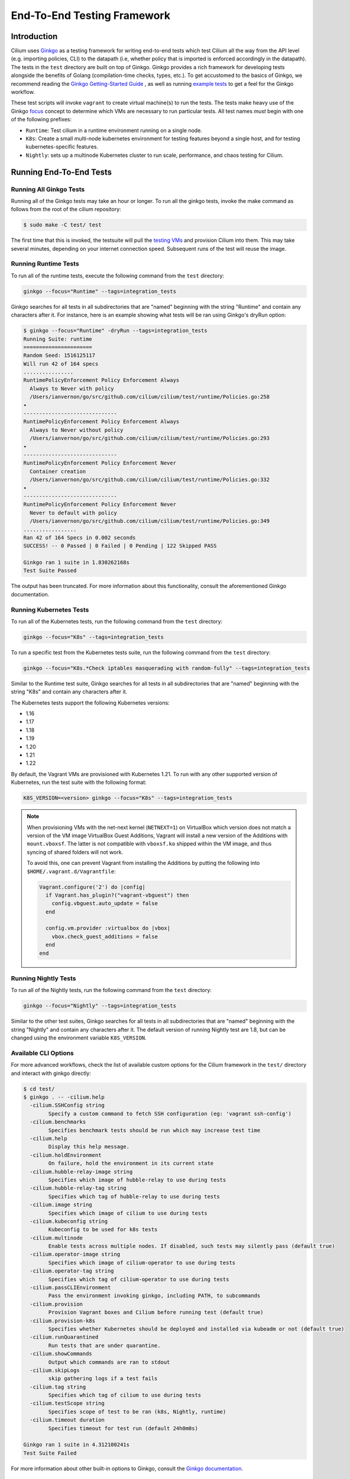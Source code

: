 .. only:: not (epub or latex or html)

    WARNING: You are looking at unreleased Cilium documentation.
    Please use the official rendered version released here:
    https://docs.cilium.io

.. _testsuite:

End-To-End Testing Framework
============================

Introduction
~~~~~~~~~~~~

Cilium uses `Ginkgo`_ as a testing framework for
writing end-to-end tests which test Cilium all the way from the API level (e.g.
importing policies, CLI) to the datapath (i.e, whether policy that is imported
is enforced accordingly in the datapath).  The tests in the ``test`` directory
are built on top of Ginkgo. Ginkgo provides a rich framework for developing
tests alongside the benefits of Golang (compilation-time checks, types, etc.).
To get accustomed to the basics of Ginkgo, we recommend reading the `Ginkgo
Getting-Started Guide
<https://onsi.github.io/ginkgo/#getting-started-writing-your-first-test>`_ , as
well as running `example tests
<https://github.com/onsi/composition-ginkgo-example>`_ to get a feel for the
Ginkgo workflow.

These test scripts will invoke ``vagrant`` to create virtual machine(s) to
run the tests. The tests make heavy use of the Ginkgo `focus`_ concept to
determine which VMs are necessary to run particular tests. All test names
*must* begin with one of the following prefixes:

* ``Runtime``: Test cilium in a runtime environment running on a single node.
* ``K8s``: Create a small multi-node kubernetes environment for testing
  features beyond a single host, and for testing kubernetes-specific features.
* ``Nightly``: sets up a multinode Kubernetes cluster to run scale, performance, and chaos testing for Cilium.

.. _Ginkgo: https://onsi.github.io/ginkgo/
.. _focus: `Focused Specs`_

Running End-To-End Tests
~~~~~~~~~~~~~~~~~~~~~~~~

Running All Ginkgo Tests
^^^^^^^^^^^^^^^^^^^^^^^^

Running all of the Ginkgo tests may take an hour or longer. To run all the
ginkgo tests, invoke the make command as follows from the root of the cilium
repository:

.. code-block:: shell-session

    $ sudo make -C test/ test

The first time that this is invoked, the testsuite will pull the
`testing VMs <https://app.vagrantup.com/cilium/boxes/ginkgo>`_ and provision
Cilium into them. This may take several minutes, depending on your internet
connection speed. Subsequent runs of the test will reuse the image.

Running Runtime Tests
^^^^^^^^^^^^^^^^^^^^^

To run all of the runtime tests, execute the following command from the ``test`` directory:

.. code-block:: shell-session

    ginkgo --focus="Runtime" --tags=integration_tests

Ginkgo searches for all tests in all subdirectories that are "named" beginning
with the string "Runtime" and contain any characters after it. For instance,
here is an example showing what tests will be ran using Ginkgo's dryRun option:

.. code-block:: shell-session

    $ ginkgo --focus="Runtime" -dryRun --tags=integration_tests
    Running Suite: runtime
    ======================
    Random Seed: 1516125117
    Will run 42 of 164 specs
    ................
    RuntimePolicyEnforcement Policy Enforcement Always
      Always to Never with policy
      /Users/ianvernon/go/src/github.com/cilium/cilium/test/runtime/Policies.go:258
    •
    ------------------------------
    RuntimePolicyEnforcement Policy Enforcement Always
      Always to Never without policy
      /Users/ianvernon/go/src/github.com/cilium/cilium/test/runtime/Policies.go:293
    •
    ------------------------------
    RuntimePolicyEnforcement Policy Enforcement Never
      Container creation
      /Users/ianvernon/go/src/github.com/cilium/cilium/test/runtime/Policies.go:332
    •
    ------------------------------
    RuntimePolicyEnforcement Policy Enforcement Never
      Never to default with policy
      /Users/ianvernon/go/src/github.com/cilium/cilium/test/runtime/Policies.go:349
    .................
    Ran 42 of 164 Specs in 0.002 seconds
    SUCCESS! -- 0 Passed | 0 Failed | 0 Pending | 122 Skipped PASS

    Ginkgo ran 1 suite in 1.830262168s
    Test Suite Passed

The output has been truncated. For more information about this functionality,
consult the aforementioned Ginkgo documentation.

.. _running_k8s_tests:

Running Kubernetes Tests
^^^^^^^^^^^^^^^^^^^^^^^^

To run all of the Kubernetes tests, run the following command from the ``test`` directory:

.. code-block:: shell-session

    ginkgo --focus="K8s" --tags=integration_tests

To run a specific test from the Kubernetes tests suite, run the following command
from the ``test`` directory:

.. code-block:: shell-session

    ginkgo --focus="K8s.*Check iptables masquerading with random-fully" --tags=integration_tests

Similar to the Runtime test suite, Ginkgo searches for all tests in all
subdirectories that are "named" beginning with the string "K8s" and
contain any characters after it.

The Kubernetes tests support the following Kubernetes versions:

* 1.16
* 1.17
* 1.18
* 1.19
* 1.20
* 1.21
* 1.22

By default, the Vagrant VMs are provisioned with Kubernetes 1.21. To run with any other
supported version of Kubernetes, run the test suite with the following format:

.. code-block:: shell-session

    K8S_VERSION=<version> ginkgo --focus="K8s" --tags=integration_tests

.. note::

   When provisioning VMs with the net-next kernel (``NETNEXT=1``) on
   VirtualBox which version does not match a version of the VM image
   VirtualBox Guest Additions, Vagrant will install a new version of
   the Additions with ``mount.vboxsf``. The latter is not compatible with
   ``vboxsf.ko`` shipped within the VM image, and thus syncing of shared
   folders will not work.

   To avoid this, one can prevent Vagrant from installing the Additions by
   putting the following into ``$HOME/.vagrant.d/Vagrantfile``:

   .. code-block:: ruby

      Vagrant.configure('2') do |config|
        if Vagrant.has_plugin?("vagrant-vbguest") then
          config.vbguest.auto_update = false
        end

        config.vm.provider :virtualbox do |vbox|
          vbox.check_guest_additions = false
        end
      end

Running Nightly Tests
^^^^^^^^^^^^^^^^^^^^^

To run all of the Nightly tests, run the following command from the ``test`` directory:

.. code-block:: shell-session

    ginkgo --focus="Nightly" --tags=integration_tests

Similar to the other test suites, Ginkgo searches for all tests in all
subdirectories that are "named" beginning with the string "Nightly" and contain
any characters after it. The default version of running Nightly test are 1.8,
but can be changed using the environment variable ``K8S_VERSION``.

Available CLI Options
^^^^^^^^^^^^^^^^^^^^^

For more advanced workflows, check the list of available custom options for the Cilium
framework in the ``test/`` directory and interact with ginkgo directly:

.. code-block:: shell-session

    $ cd test/
    $ ginkgo . -- -cilium.help
      -cilium.SSHConfig string
            Specify a custom command to fetch SSH configuration (eg: 'vagrant ssh-config')
      -cilium.benchmarks
            Specifies benchmark tests should be run which may increase test time
      -cilium.help
            Display this help message.
      -cilium.holdEnvironment
            On failure, hold the environment in its current state
      -cilium.hubble-relay-image string
            Specifies which image of hubble-relay to use during tests
      -cilium.hubble-relay-tag string
            Specifies which tag of hubble-relay to use during tests
      -cilium.image string
            Specifies which image of cilium to use during tests
      -cilium.kubeconfig string
            Kubeconfig to be used for k8s tests
      -cilium.multinode
            Enable tests across multiple nodes. If disabled, such tests may silently pass (default true)
      -cilium.operator-image string
            Specifies which image of cilium-operator to use during tests
      -cilium.operator-tag string
            Specifies which tag of cilium-operator to use during tests
      -cilium.passCLIEnvironment
            Pass the environment invoking ginkgo, including PATH, to subcommands
      -cilium.provision
            Provision Vagrant boxes and Cilium before running test (default true)
      -cilium.provision-k8s
            Specifies whether Kubernetes should be deployed and installed via kubeadm or not (default true)
      -cilium.runQuarantined
            Run tests that are under quarantine.
      -cilium.showCommands
            Output which commands are ran to stdout
      -cilium.skipLogs
            skip gathering logs if a test fails
      -cilium.tag string
            Specifies which tag of cilium to use during tests
      -cilium.testScope string
            Specifies scope of test to be ran (k8s, Nightly, runtime)
      -cilium.timeout duration
            Specifies timeout for test run (default 24h0m0s)

    Ginkgo ran 1 suite in 4.312100241s
    Test Suite Failed

For more information about other built-in options to Ginkgo, consult the
`Ginkgo documentation`_.

.. _Ginkgo documentation: Ginkgo_

Running Specific Tests Within a Test Suite
^^^^^^^^^^^^^^^^^^^^^^^^^^^^^^^^^^^^^^^^^^

If you want to run one specified test, there are a few options:

* By modifying code: add the prefix "FIt" on the test you want to run; this
  marks the test as focused. Ginkgo will skip other tests and will only run the
  "focused" test. For more information, consult the `Focused Specs`_
  documentation from Ginkgo.

  .. code-block:: go

      It("Example test", func(){
          Expect(true).Should(BeTrue())
      })

      FIt("Example focused test", func(){
          Expect(true).Should(BeTrue())
      })


* From the command line: specify a more granular focus if you want to focus on, say, Runtime L7 tests:

  .. code-block:: shell-session

      ginkgo --focus "Runtime.*L7" --tags=integration_tests


This will focus on tests that contain "Runtime", followed by any
number of any characters, followed by "L7". ``--focus`` is a regular
expression and quotes are required if it contains spaces and to escape
shell expansion of ``*``.

.. _Focused Specs: https://onsi.github.io/ginkgo/#focused-specs

Compiling the tests without running them
^^^^^^^^^^^^^^^^^^^^^^^^^^^^^^^^^^^^^^^^

To validate that the Go code you've written for testing is correct without
needing to run the full test, you can build the test directory:

.. code-block:: shell-session

    make -C test/ build

Updating Cilium images for Kubernetes tests
^^^^^^^^^^^^^^^^^^^^^^^^^^^^^^^^^^^^^^^^^^^

Sometimes when running the CI suite for a feature under development, it's common
to re-run the CI suite on the CI VMs running on a local development machine after
applying some changes to Cilium. For this the new Cilium images have to be
built, and then used by the CI suite. To do so, one can run the following
commands on the ``k8s1`` VM:

.. code-block:: shell-session

   cd go/src/github.com/cilium/cilium

   make LOCKDEBUG=1 docker-cilium-image
   docker tag quay.io/cilium/cilium:latest k8s1:5000/cilium/cilium-dev
   docker push k8s1:5000/cilium/cilium-dev

   make -B LOCKDEBUG=1 docker-operator-generic-image
   docker tag quay.io/cilium/operator-generic:latest
   k8s1:5000/cilium/operator-generic:latest
   docker push k8s1:5000/cilium/operator-generic:latest

The commands were adapted from the ``test/provision/compile.sh`` script.

Test Reports
~~~~~~~~~~~~

The Cilium Ginkgo framework formulates JUnit reports for each test. The
following files currently are generated depending upon the test suite that is ran:

* runtime.xml
* K8s.xml

Best Practices for Writing Tests
~~~~~~~~~~~~~~~~~~~~~~~~~~~~~~~~

* Provide informative output to console during a test using the `By construct <https://onsi.github.io/ginkgo/#documenting-complex-its-by>`_. This helps with debugging and gives those who did not write the test a good idea of what is going on. The lower the barrier of entry is for understanding tests, the better our tests will be!
* Leave the testing environment in the same state that it was in when the test started by deleting resources, resetting configuration, etc.
* Gather logs in the case that a test fails. If a test fails while running on Jenkins, a postmortem needs to be done to analyze why. So, dumping logs to a location where Jenkins can pick them up is of the highest imperative. Use the following code in an ``AfterFailed`` method:

.. code-block:: go

	AfterFailed(func() {
		vm.ReportFailed()
	})


Ginkgo Extensions
~~~~~~~~~~~~~~~~~

In Cilium, some Ginkgo features are extended to cover some uses cases that are
useful for testing Cilium.

BeforeAll
^^^^^^^^^

This function will run before all `BeforeEach`_ within a `Describe or Context`_.
This method is an equivalent to ``SetUp`` or initialize functions in common
unit test frameworks.

.. _BeforeEach: https://onsi.github.io/ginkgo/#extracting-common-setup-beforeeach
.. _Describe or Context: https://onsi.github.io/ginkgo/#organizing-specs-with-containers-describe-and-context

AfterAll
^^^^^^^^

This method will run after all `AfterEach`_ functions defined in a `Describe or Context`_.
This method is used for tearing down objects created which are used by all
``Its`` within the given ``Context`` or ``Describe``. It is ran after all Its
have ran, this method is a equivalent to ``tearDown`` or ``finalize`` methods in
common unit test frameworks.

A good use case for using ``AfterAll`` method is to remove containers or pods
that are needed for multiple ``Its`` in the given ``Context`` or ``Describe``.

.. _AfterEach: BeforeEach_

JustAfterEach
^^^^^^^^^^^^^

This method will run just after each test and before ``AfterFailed`` and
``AfterEach``. The main reason of this method is to perform some assertions
for a group of tests.  A good example of using a global ``JustAfterEach``
function is for deadlock detection, which checks the Cilium logs for deadlocks
that may have occurred in the duration of the tests.

AfterFailed
^^^^^^^^^^^

This method will run before all ``AfterEach`` and after ``JustAfterEach``. This
function is only called when the test failed.This construct is used to gather
logs, the status of Cilium, etc, which provide data for analysis when tests
fail.

Example Test Layout
^^^^^^^^^^^^^^^^^^^

Here is an example layout of how a test may be written with the aforementioned
constructs:

Test description diagram::

    Describe
        BeforeAll(A)
        AfterAll(A)
        AfterFailed(A)
        AfterEach(A)
        JustAfterEach(A)
        TESTA1
        TESTA2
        TESTA3
        Context
            BeforeAll(B)
            AfterAll(B)
            AfterFailed(B)
            AfterEach(B)
            JustAfterEach(B)
            TESTB1
            TESTB2
            TESTB3


Test execution flow::

    Describe
        BeforeAll
        TESTA1; JustAfterEach(A), AfterFailed(A), AfterEach(A)
        TESTA2; JustAfterEach(A), AfterFailed(A), AfterEach(A)
        TESTA3; JustAfterEach(A), AfterFailed(A), AfterEach(A)
        Context
            BeforeAll(B)
            TESTB1:
               JustAfterEach(B); JustAfterEach(A)
               AfterFailed(B); AfterFailed(A);
               AfterEach(B) ; AfterEach(A);
            TESTB2:
               JustAfterEach(B); JustAfterEach(A)
               AfterFailed(B); AfterFailed(A);
               AfterEach(B) ; AfterEach(A);
            TESTB3:
               JustAfterEach(B); JustAfterEach(A)
               AfterFailed(B); AfterFailed(A);
               AfterEach(B) ; AfterEach(A);
            AfterAll(B)
        AfterAll(A)

Debugging:
~~~~~~~~~~

You can retrieve all run commands and their output in the report directory
(``./test/test_results``). Each test creates a new folder, which contains
a file called log where all information is saved, in case of a failing
test an exhaustive data will be added.

.. code-block:: shell-session

	$ head test/test_results/RuntimeKafkaKafkaPolicyIngress/logs
	level=info msg=Starting testName=RuntimeKafka
	level=info msg="Vagrant: running command \"vagrant ssh-config runtime\""
	cmd: "sudo cilium status" exitCode: 0
	 KVStore:            Ok         Consul: 172.17.0.3:8300
	ContainerRuntime:   Ok
	Kubernetes:         Disabled
	Kubernetes APIs:    [""]
	Cilium:             Ok   OK
	NodeMonitor:        Disabled
	Allocated IPv4 addresses:


Running with delve
^^^^^^^^^^^^^^^^^^

`Delve <https://github.com/derekparker/delve>`_ is a debugging tool for Go
applications. If you want to run your test with delve,  you should add a new
breakpoint using
`runtime.BreakPoint() <https://golang.org/pkg/runtime/#Breakpoint>`_ in the
code, and run ginkgo using ``dlv``.

Example how to run ginkgo using ``dlv``:

.. code-block:: shell-session

	dlv test . --build-flags="-tags=integration_tests" -- --ginkgo.focus="Runtime" -ginkgo.v=true --cilium.provision=false

Running End-To-End Tests In Other Environments via kubeconfig
~~~~~~~~~~~~~~~~~~~~~~~~~~~~~~~~~~~~~~~~~~~~~~~~~~~~~~~~~~~~~

The end-to-end tests can be run with an arbitrary kubeconfig file. Normally the
CI will use the kubernetes created via vagrant but this can be overridden with
``--cilium.kubeconfig``. When used, ginkgo will not start a VM nor compile
cilium. It will also skip some setup tasks like labeling nodes for testing.

This mode expects:

- The current directory is ``cilium/test``

- A test focus with ``--focus``. ``--focus="K8s"`` selects all kubernetes tests.

- Cilium images as full URLs specified with the ``--cilium.image`` and
  ``--cilium.operator-image`` options.

- A working kubeconfig with the ``--cilium.kubeconfig`` option

- A populated K8S_VERSION environment variable set to the version of the cluster

- If appropriate, set the ``CNI_INTEGRATION`` environment variable set to one
  of ``gke``, ``eks``, ``eks-chaining``, ``microk8s`` or ``minikube``. This selects
  matching configuration overrides for cilium.
  Leaving this unset for non-matching integrations is also correct.

  For k8s environments that invoke an authentication agent, such as EKS and
  ``aws-iam-authenticator``, set ``--cilium.passCLIEnvironment=true``

An example invocation is

.. code-block:: shell-session

  CNI_INTEGRATION=eks K8S_VERSION=1.16 ginkgo --focus="K8s" --tags=integration_tests -- -cilium.provision=false -cilium.kubeconfig=`echo ~/.kube/config` -cilium.image="quay.io/cilium/cilium-ci" -cilium.operator-image="quay.io/cilium/operator" -cilium.operator-suffix="-ci" -cilium.passCLIEnvironment=true

Running in GKE
^^^^^^^^^^^^^^

1- Setup a cluster as in :ref:`k8s_install_quick` or utilize an existing
cluster.

.. note:: You do not need to deploy Cilium in this step, as the End-To-End
          Testing Framework handles the deployment of Cilium.

.. note:: The tests require machines larger than ``n1-standard-4``. This can be
          set with ``--machine-type n1-standard-4`` on cluster creation.


2- Invoke the tests from ``cilium/test`` with options set as explained in
`Running End-To-End Tests In Other Environments via kubeconfig`_

.. note:: The tests require the ``NATIVE_CIDR`` environment variable to be set to
          the value of the cluster IPv4 CIDR returned by the ``gcloud container
          clusters describe`` command.

.. code-block:: shell-session

  export CLUSTER_NAME=cluster1
  export CLUSTER_ZONE=us-west2-a
  export NATIVE_CIDR="$(gcloud container clusters describe $CLUSTER_NAME --zone $CLUSTER_ZONE --format 'value(clusterIpv4Cidr)')"

  CNI_INTEGRATION=gke K8S_VERSION=1.17 ginkgo --focus="K8sDemo" --tags=integration_tests -- -cilium.provision=false -cilium.kubeconfig=`echo ~/.kube/config` -cilium.image="quay.io/cilium/cilium-ci" -cilium.operator-image="quay.io/cilium/operator" -cilium.operator-suffix="-ci" -cilium.hubble-relay-image="quay.io/cilium/hubble-relay-ci" -cilium.passCLIEnvironment=true

.. note:: The kubernetes version defaults to 1.21 but can be configured with
          versions between 1.16 and 1.21. Version should match the server
          version reported by ``kubectl version``.

AWS EKS (experimental)
^^^^^^^^^^^^^^^^^^^^^^

Not all tests can succeed on EKS. Many do, however and may be useful.
:gh-issue:`9678#issuecomment-749350425` contains a list of tests that are still
failing.

1. Setup a cluster as in :ref:`k8s_install_quick` or utilize an existing
   cluster.

2. Source the testing integration script from ``cilium/contrib/testing/integrations.sh``.

3. Invoke the ``gks`` function by passing which ``cilium`` docker image to run
   and the test focus. The command also accepts additional ginkgo arguments.

.. code-block:: shell-session

    gks quay.io/cilium/cilium:latest K8sDemo


Adding new Managed Kubernetes providers
^^^^^^^^^^^^^^^^^^^^^^^^^^^^^^^^^^^^^^^

All Managed Kubernetes test support relies on using a pre-configured kubeconfig
file.  This isn't always adequate, however, and adding defaults specific to
each provider is possible. The `commit adding GKE <https://github.com/cilium/cilium/commit/c2d8445fd725c515a635c8c3ad3be901a08084eb>`_
support is a good reference.

1. Add a map of helm settings to act as an override for this provider in
   `test/helpers/kubectl.go <https://github.com/cilium/cilium/blob/26dec4c4f4311df2b1a6c909b27ff7fe6e46929f/test/helpers/kubectl.go#L80-L102>`_.
   These should be the helm settings used when generating cilium specs for this
   provider.

2. Add a unique `CI Integration constant <https://github.com/cilium/cilium/blob/26dec4c4f4311df2b1a6c909b27ff7fe6e46929f/test/helpers/kubectl.go#L66-L67>`_.
   This value is passed in when invoking ginkgo via the ``CNI_INTEGRATON``
   environment variable.

3. Update the `helm overrides <https://github.com/cilium/cilium/blob/26dec4c4f4311df2b1a6c909b27ff7fe6e46929f/test/helpers/kubectl.go#L138-L147>`_
   mapping with the constant and the helm settings.

4. For cases where a test should be skipped use the ``SkipIfIntegration``. To
   skip whole contexts, use ``SkipContextIf``. More complex logic can be
   expressed with functions like ``IsIntegration``. These functions are all
   part of the `test/helpers <https://github.com/cilium/cilium/tree/26dec4c4f4311df2b1a6c909b27ff7fe6e46929f/test/helpers>`_
   package.

Running End-To-End Tests In Other Environments via SSH
~~~~~~~~~~~~~~~~~~~~~~~~~~~~~~~~~~~~~~~~~~~~~~~~~~~~~~

If you want to run tests in an arbitrary environment with SSH access, you can
use ``--cilium.SSHConfig`` to provide the SSH configuration of the endpoint on
which tests will be run. The tests presume the following on the remote
instance:

- Cilium source code is located in the directory ``/home/vagrant/go/src/github.com/cilium/cilium/``.
- Cilium is installed and running.

The ssh connection needs to be defined as a ``ssh-config`` file and need to have
the following targets:

- runtime: To run runtime tests
- k8s{1..2}-${K8S_VERSION}: to run Kubernetes tests. These instances must have
  Kubernetes installed and running as a prerequisite for running tests.

An example ``ssh-config`` can be the following:

::

	Host runtime
	  HostName 127.0.0.1
	  User vagrant
	  Port 2222
	  UserKnownHostsFile /dev/null
	  StrictHostKeyChecking no
	  PasswordAuthentication no
	  IdentityFile /home/eloy/.go/src/github.com/cilium/cilium/test/.vagrant/machines/runtime/virtualbox/private_key
	  IdentitiesOnly yes
	  LogLevel FATAL

To run this you can use the following command:

.. code-block:: shell-session

    ginkgo --tags=integration_tests -- --cilium.provision=false --cilium.SSHConfig="cat ssh-config"


VMs for Testing
~~~~~~~~~~~~~~~

The VMs used for testing are defined in ``test/Vagrantfile``. There are a variety of
configuration options that can be passed as environment variables:

+----------------------+-------------------+--------------+------------------------------------------------------------------+
| ENV variable         | Default Value     | Options      | Description                                                      |
+======================+===================+==============+==================================================================+
| K8S\_NODES           | 2                 | 0..100       | Number of Kubernetes nodes in the cluster                        |
+----------------------+-------------------+--------------+------------------------------------------------------------------+
| NFS                  | 0                 | 1            | If Cilium folder needs to be shared using NFS                    |
+----------------------+-------------------+--------------+------------------------------------------------------------------+
| IPv6                 | 0                 | 0-1          | If 1 the Kubernetes cluster will use IPv6                        |
+----------------------+-------------------+--------------+------------------------------------------------------------------+
| CONTAINER\_RUNTIME   | docker            | containerd   | To set the default container runtime in the Kubernetes cluster   |
+----------------------+-------------------+--------------+------------------------------------------------------------------+
| K8S\_VERSION         | 1.18              | 1.\*\*       | Kubernetes version to install                                    |
+----------------------+-------------------+--------------+------------------------------------------------------------------+
| KUBEPROXY            | 1                 | 0-1          | If 0 the Kubernetes' kube-proxy won't be installed               |
+----------------------+-------------------+--------------+------------------------------------------------------------------+
| SERVER\_BOX          | cilium/ubuntu-dev | *            | Vagrantcloud base image                                          |
+----------------------+-------------------+--------------+------------------------------------------------------------------+
| VM\_CPUS             | 2                 | 0..100       | Number of CPUs that need to have the VM                          |
+----------------------+-------------------+--------------+------------------------------------------------------------------+
| VM\_MEMORY           | 4096              | \d+          | RAM size in Megabytes                                            |
+----------------------+-------------------+--------------+------------------------------------------------------------------+

VM images
~~~~~~~~~

The test suite relies on Vagrant to automatically download the required VM
image, if it is not already available on the system. VM images weight several
gigabytes so this may take some time, but faster tools such as `aria2`_ can
speed up the process by opening multiple connections. The script
`test/packet/scripts/add_vagrant_box.sh`_ can be useful to manually download
selected images with aria2 prior to launching the test suite, or to
periodically update images in a ``cron`` job::

    $ bash test/packet/scripts/add_vagrant_box.sh -h
    usage: add_vagrant_box.sh [options] [vagrant_box_defaults.rb path]
            path to vagrant_box_defaults.rb defaults to ./vagrant_box_defaults.rb

    options:
            -a              use aria2c instead of curl
            -b <box>        download selected box (defaults: ubuntu ubuntu-next)
            -l              download latest versions instead of using vagrant_box_defaults
            -t              download to /tmp/ instead of current directory
            -h              display this help

    examples:
            download boxes ubuntu and ubuntu-next from vagrant_box_defaults.rb:
            $ add-vagrant-boxes.sh $HOME/go/src/github.com/cilium/cilium/vagrant_box_defaults.rb
            download latest version for ubuntu-dev and ubuntu-next:
            $ add-vagrant-boxes.sh -l -b ubuntu-dev -b ubuntu-next
            same as above, downloading into /tmp/ and using aria2c:
            $ add-vagrant-boxes.sh -alt -b ubuntu-dev -b ubuntu-next

.. _aria2: https://aria2.github.io/
.. _test/packet/scripts/add_vagrant_box.sh:
   https://github.com/cilium/cilium/blob/master/test/packet/scripts/add_vagrant_box.sh

Known Issues and Workarounds
~~~~~~~~~~~~~~~~~~~~~~~~~~~~

VirtualBox hostonlyifs and DHCP related errors
^^^^^^^^^^^^^^^^^^^^^^^^^^^^^^^^^^^^^^^^^^^^^^

If you see the following error, take a look at this `GitHub issue
<https://github.com/hashicorp/vagrant/issues/3083#issuecomment-41156076>`_ for
workarounds.

::

    A host only network interface you're attempting to configure via DHCP
    already has a conflicting host only adapter with DHCP enabled. The
    DHCP on this adapter is incompatible with the DHCP settings. Two
    host only network interfaces are not allowed to overlap, and each
    host only network interface can have only one DHCP server. Please
    reconfigure your host only network or remove the virtual machine
    using the other host only network.

Also, consider upgrading VirtualBox and Vagrant to the latest versions.

Further Assistance
~~~~~~~~~~~~~~~~~~

Have a question about how the tests work or want to chat more about improving the
testing infrastructure for Cilium? Hop on over to the
`testing <https://cilium.slack.com/messages/C7PE7V806>`_ channel on Slack.
